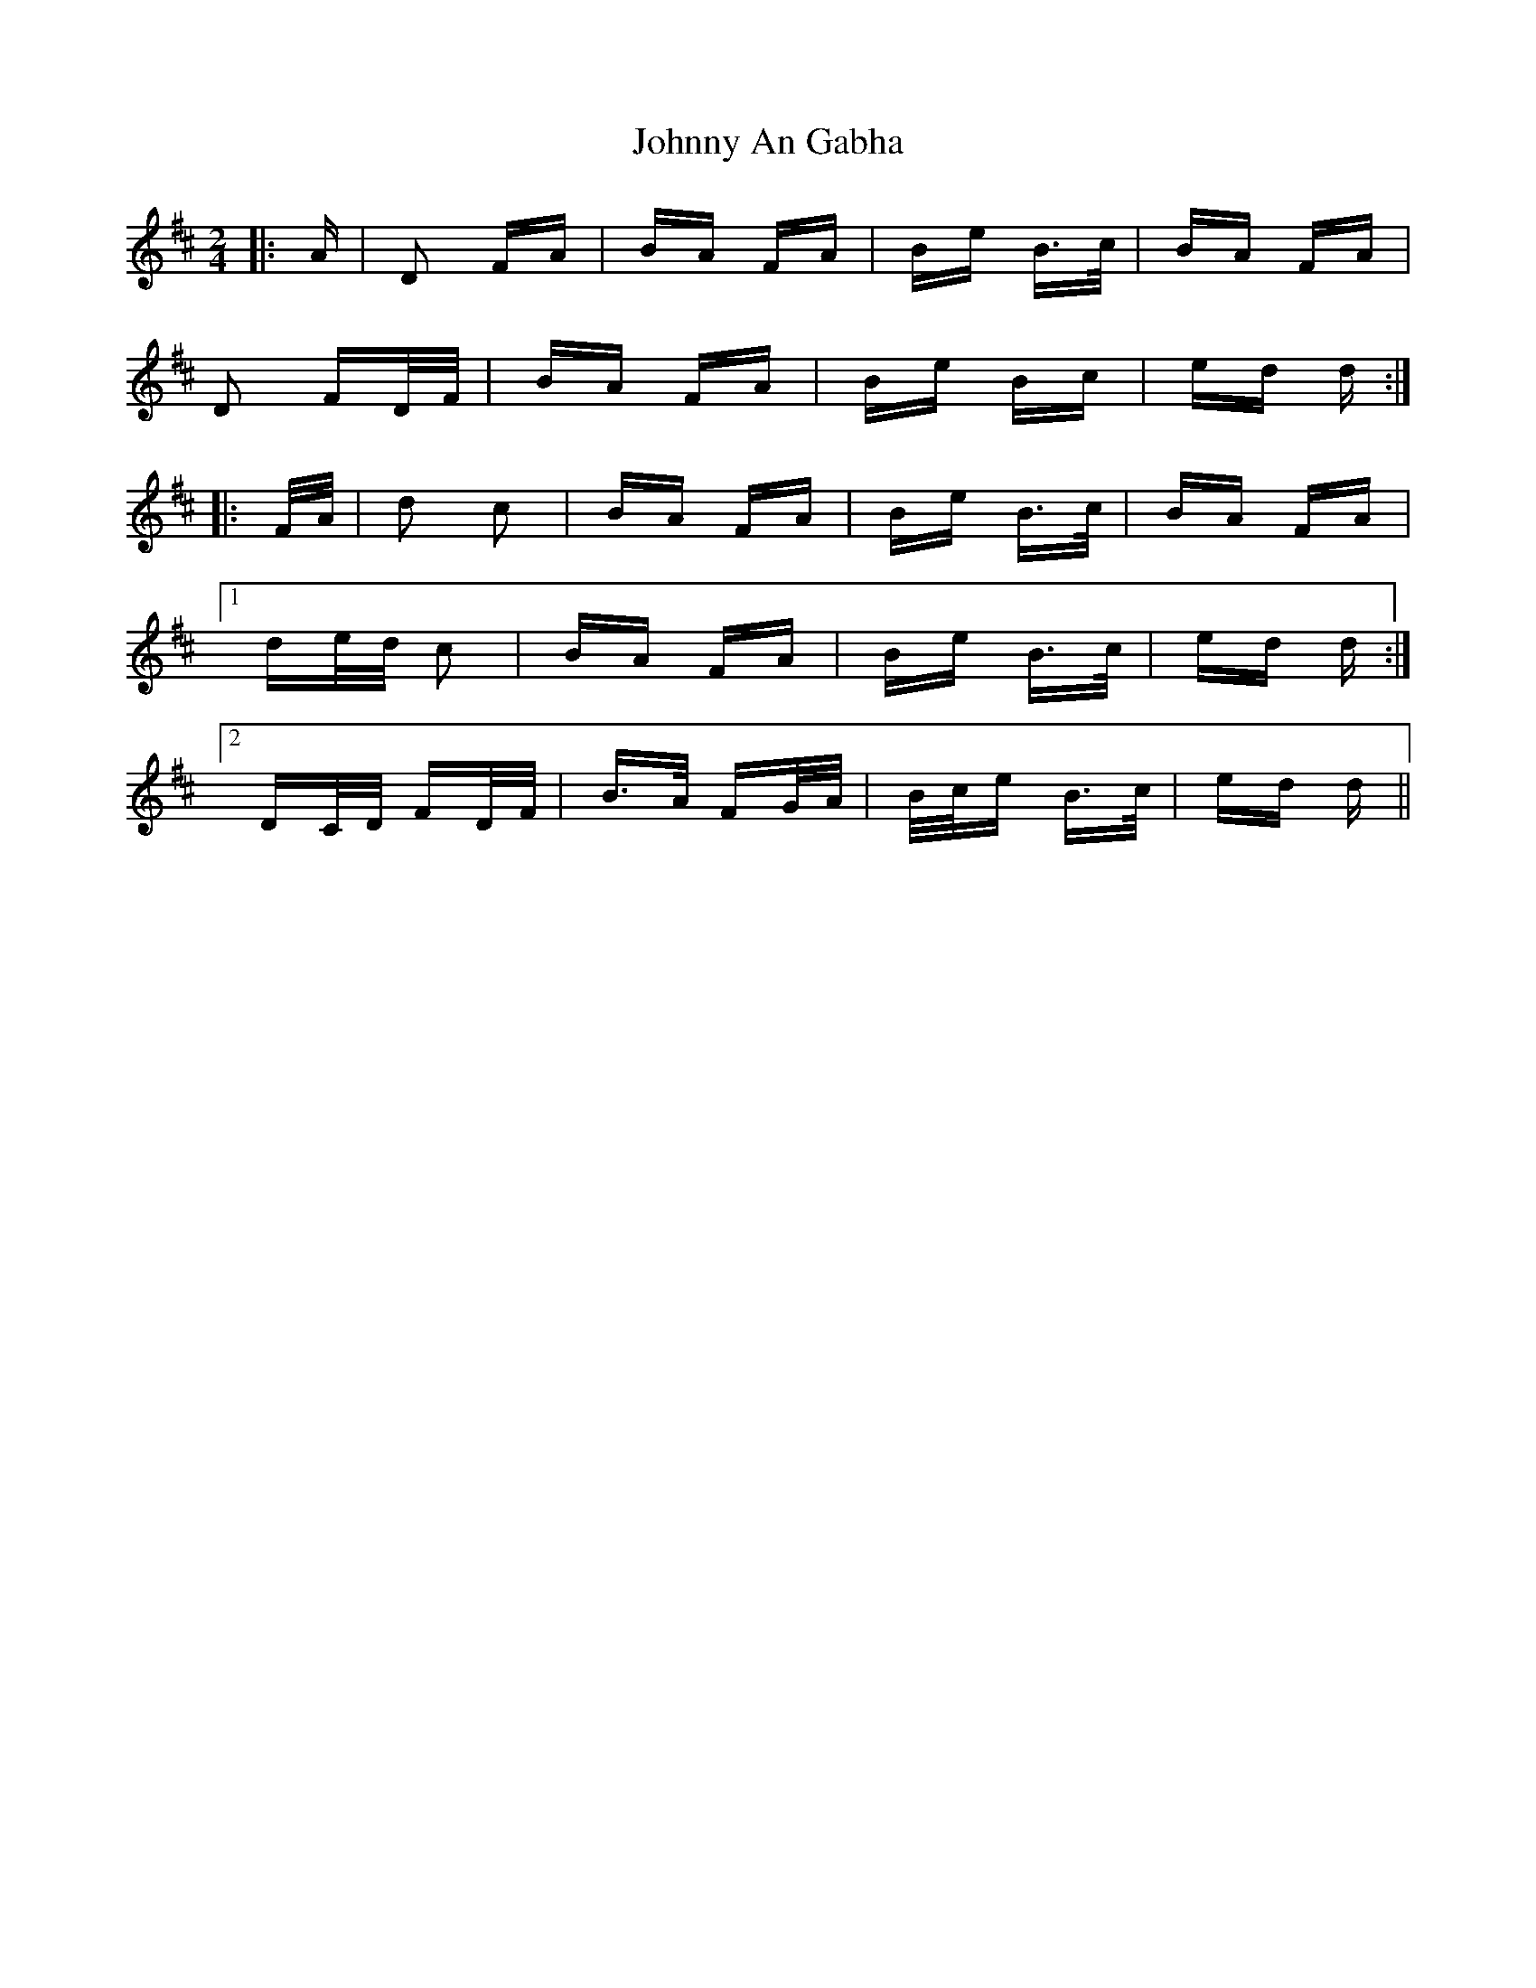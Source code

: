 X: 20703
T: Johnny An Gabha
R: polka
M: 2/4
K: Dmajor
|:A|D2 FA|BA FA|Be B>c|BA FA|
D2 FD/F/|BA FA|Be Bc|ed d:|
|:F/A/|d2 c2|BA FA|Be B>c|BA FA|
[1 de/d/ c2|BA FA|Be B>c|ed d:|
[2 DC/D/ FD/F/|B>A FG/A/|B/c/e B>c|ed d||

